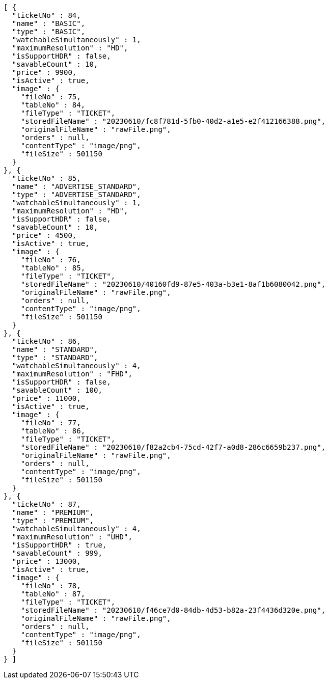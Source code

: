 [source,options="nowrap"]
----
[ {
  "ticketNo" : 84,
  "name" : "BASIC",
  "type" : "BASIC",
  "watchableSimultaneously" : 1,
  "maximumResolution" : "HD",
  "isSupportHDR" : false,
  "savableCount" : 10,
  "price" : 9900,
  "isActive" : true,
  "image" : {
    "fileNo" : 75,
    "tableNo" : 84,
    "fileType" : "TICKET",
    "storedFileName" : "20230610/fc8f781d-5fb0-40d2-a1e5-e2f412166388.png",
    "originalFileName" : "rawFile.png",
    "orders" : null,
    "contentType" : "image/png",
    "fileSize" : 501150
  }
}, {
  "ticketNo" : 85,
  "name" : "ADVERTISE_STANDARD",
  "type" : "ADVERTISE_STANDARD",
  "watchableSimultaneously" : 1,
  "maximumResolution" : "HD",
  "isSupportHDR" : false,
  "savableCount" : 10,
  "price" : 4500,
  "isActive" : true,
  "image" : {
    "fileNo" : 76,
    "tableNo" : 85,
    "fileType" : "TICKET",
    "storedFileName" : "20230610/40160fd9-87e5-403a-b3e1-8af1b6080042.png",
    "originalFileName" : "rawFile.png",
    "orders" : null,
    "contentType" : "image/png",
    "fileSize" : 501150
  }
}, {
  "ticketNo" : 86,
  "name" : "STANDARD",
  "type" : "STANDARD",
  "watchableSimultaneously" : 4,
  "maximumResolution" : "FHD",
  "isSupportHDR" : false,
  "savableCount" : 100,
  "price" : 11000,
  "isActive" : true,
  "image" : {
    "fileNo" : 77,
    "tableNo" : 86,
    "fileType" : "TICKET",
    "storedFileName" : "20230610/f82a2cb4-75cd-42f7-a0d8-286c6659b237.png",
    "originalFileName" : "rawFile.png",
    "orders" : null,
    "contentType" : "image/png",
    "fileSize" : 501150
  }
}, {
  "ticketNo" : 87,
  "name" : "PREMIUM",
  "type" : "PREMIUM",
  "watchableSimultaneously" : 4,
  "maximumResolution" : "UHD",
  "isSupportHDR" : true,
  "savableCount" : 999,
  "price" : 13000,
  "isActive" : true,
  "image" : {
    "fileNo" : 78,
    "tableNo" : 87,
    "fileType" : "TICKET",
    "storedFileName" : "20230610/f46ce7d0-84db-4d53-b82a-23f4436d320e.png",
    "originalFileName" : "rawFile.png",
    "orders" : null,
    "contentType" : "image/png",
    "fileSize" : 501150
  }
} ]
----